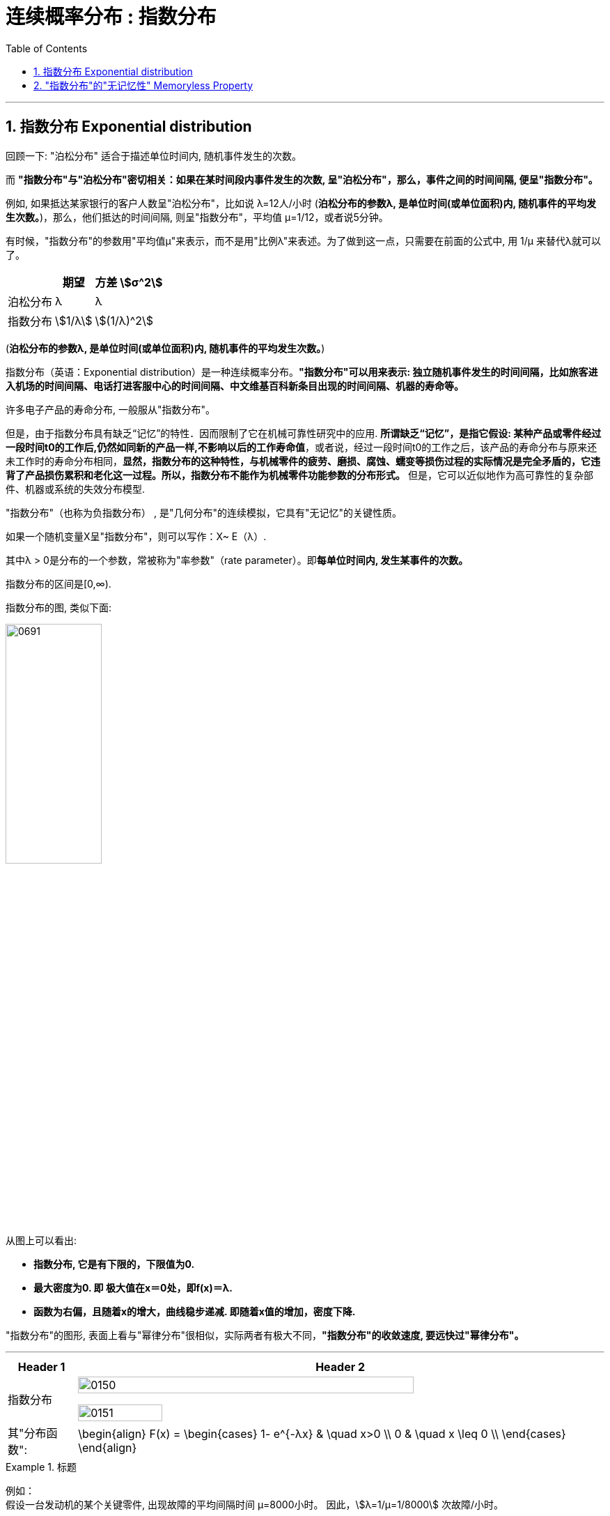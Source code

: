 
= 连续概率分布 : 指数分布
:toc: left
:toclevels: 3
:sectnums:

---

== 指数分布 Exponential distribution

回顾一下: "泊松分布" 适合于描述单位时间内, 随机事件发生的次数。

而 *"指数分布"与"泊松分布"密切相关：如果在某时间段内事件发生的次数, 呈"泊松分布"，那么，事件之间的时间间隔, 便呈"指数分布"。*

例如, 如果抵达某家银行的客户人数呈"泊松分布"，比如说 λ=12人/小时 (*泊松分布的参数λ, 是单位时间(或单位面积)内, 随机事件的平均发生次数。*)，那么，他们抵达的时间间隔, 则呈"指数分布"，平均值 μ=1/12，或者说5分钟。

有时候，"指数分布"的参数用"平均值μ"来表示，而不是用"比例λ"来表述。为了做到这一点，只需要在前面的公式中, 用 1/μ 来替代λ就可以了。

[.small]
[options="autowidth"]
|===
| |期望|方差 stem:[σ^2]

|泊松分布
|λ
|λ

|指数分布
|stem:[1/λ]
|stem:[(1/λ)^2]
|===

(*泊松分布的参数λ, 是单位时间(或单位面积)内, 随机事件的平均发生次数。*)



指数分布（英语：Exponential distribution）是一种连续概率分布。*"指数分布"可以用来表示: 独立随机事件发生的时间间隔，比如旅客进入机场的时间间隔、电话打进客服中心的时间间隔、中文维基百科新条目出现的时间间隔、机器的寿命等。*

许多电子产品的寿命分布, 一般服从"指数分布"。

但是，由于指数分布具有缺乏“记忆”的特性．因而限制了它在机械可靠性研究中的应用. *所谓缺乏“记忆”，是指它假设: 某种产品或零件经过一段时间t0的工作后,仍然如同新的产品一样,不影响以后的工作寿命值*，或者说，经过一段时间t0的工作之后，该产品的寿命分布与原来还未工作时的寿命分布相同，*显然，指数分布的这种特性，与机械零件的疲劳、磨损、腐蚀、蠕变等损伤过程的实际情况是完全矛盾的，它违背了产品损伤累积和老化这一过程。所以，指数分布不能作为机械零件功能参数的分布形式。* 但是，它可以近似地作为高可靠性的复杂部件、机器或系统的失效分布模型.


"指数分布"（也称为负指数分布） , 是"几何分布"的连续模拟，它具有"无记忆"的关键性质。

如果一个随机变量X呈"指数分布"，则可以写作：X~ E（λ）.

其中λ > 0是分布的一个参数，常被称为"率参数"（rate parameter）。即**每单位时间内, 发生某事件的次数。**

指数分布的区间是[0,∞).


指数分布的图, 类似下面:

image:img/0691.webp[ ,40%]

从图上可以看出:

- *指数分布, 它是有下限的，下限值为0.*
- *最大密度为0. 即 极大值在x＝0处，即f(x)＝λ.*
- *函数为右偏，且随着x的增大，曲线稳步递减. 即随着x值的增加，密度下降.*




"指数分布"的图形, 表面上看与"幂律分布"很相似，实际两者有极大不同，*"指数分布"的收敛速度, 要远快过"幂律分布"。*



---

[.small]
[options="autowidth"]
|===
|Header 1 |Header 2

|指数分布
|image:img/0150.png[ ,80%]

image:img/0151.png[ ,40%]

|其"分布函数":
|\begin{align}
F(x) = \begin{cases}
  1- e^{-λx} & \quad x>0 \\
  0 &  \quad x \leq 0  \\
\end{cases}
\end{align}
|===




.标题
====
例如： +
假设一台发动机的某个关键零件, 出现故障的平均间隔时间 μ=8000小时。 因此，stem:[λ=1/μ=1/8000] 次故障/小时。

在x小时之前出现故障的"指数概率"，由"累积分布函数F(x)"来计算。下图显示了F(x)函数的一部分，例如，在5000小时之前出现故障的概率, 是F(5000)=0.4647

image:img/0692.webp[ ,60%]


image:img/0693.png[ ,60%]

mathematica中的用法是:  ExponentialDistribution[λ]

image:img/0694.png[ ,]
====




.标题
====
例如： +
image:img/0152.png[ ,80%]
====

---

== "指数分布"的"无记忆性" Memoryless Property

X表示某种设备的寿命, 则, 设备在时刻s 仍活着, 并且它再活t时间长度的概率, 和它现在的年龄s 没有关系. 即, 设备对它的已使用时间s, 没有记忆性.

即, "无记忆性"就是说:  一个灯泡, 你用了15年后, 它能再用1年的概率, 和它刚买时, 能再用1年的的概率, 是相等的.  即, 在"指数分布"里, 一个东西的寿命, 对"已使用时间"是没有记忆的.


指数分布的"无记忆性"的定义如下： +
如果X是服从指数分布的，则X是一种无记忆性的变量，也就是说: +
latexmath:[ P\left( X>x+a\ |\ X>a \right) =P\left( X>x \right) ,\ for\ a,x\ge 0]


比如投硬币, 你想投到正面朝上. 如果该实验是具有"无记忆性"的, 则就意味着: 无论你是刚开始投, 还是已经投了3分钟, 10分钟 (用a表示投硬币这个重复动作已经做了多少秒),... 你第一次得到"正面朝上"所需花费的时间x 的概率, 都是一样的. *也就是说，过去的实验, 不影响未来事件发生的概率。*

如果用投硬币次数 （几何分布）来理解，对于同一个硬币，为了得到硬币"正面朝上"还要投x次的概率, 与你已经投过了多少次是没有关系的。 *因为硬币没有记忆性, 它不会记忆之前自己是正面还是反面. 每一次投对它来说都是第一次投.*

以客服电话的例子来理解无记忆性。假设该客服8点开始上班接客服电话。她在刚上班时要等x秒才接到下一个客服电话的概率, 与已经等了半小时、或者1小时，或者 2小时后，还要等待x秒，才接到下一个客服电话的概率, 是一样的。

经济学上，有一个概念是"沉没成本"，指的是已经付出的、且不可收回的成本。有一个说法是：沉没成本不是成本. 它的论证是: 既然沉没成本不可收回，那么在做选择的时候就不应该考虑它。

比如, 你在等人, 前面等的三个小时是沉没成本，不会影响之后的来客概率，所以你该上厕所就去上厕所。



."无记忆性"的证明过程:
====
例如： +
image:img/0154.png[ ,]
====


image:img/0155.png[ ,30%]
image:img/0156.svg[ ,50%]


---






